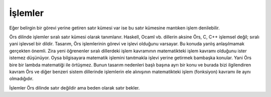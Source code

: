 İşlemler
********

Eğer belirgin bir görevi yerine getiren satır kümesi var ise 
bu satır kümesine mantıken işlem denilebilir.

Örs dilinde işlemler sıralı satır kümesi olarak tanımlanır. 
Haskell, Ocaml vb. dillerin aksine Örs, C, C++ işlemsel değil; sıralı yani işlevsel bir dildir. 
Tasarım, Örs işlemlerinin görevi ve işlevi olduğunu varsayar. 
Bu konuda yanlış anlaşılmamak gerçekten önemli. Zira yeni öğrenenler 
sıralı dillerdeki işlem kavramının matematikteki işlem kavramı olduğunu ister istemez 
düşünüyor. Oysa bilgisayara matematik işlemini tanıtmakla işlevi yerine getirmek bambaşka konular. 
Yani Örs bire bir lambda matematiği ile örtüşmez. Bunun tasarım nedenleri başlı başına 
ayrı bir konu ve burada bizi ilgilendiren kavram Örs ve 
diğer benzeri sistem dillerinde işlemlerin ele alınışının 
matematikteki işlem (fonksiyon) kavramı ile aynı olmadığıdır. 


İşlemler Örs dilinde satır değildir ama beden olarak satır bekler. 

.. glossary:: 
  Sade işlemler:
    Girdisi ve çıktısı olmayan işlemlere sade işlemler Örs dilinde aşağıdaki gibi tanımlanır. 

    .. code:: 

      iş Merhaba:
      { 
        stdio::printf("Merhaba Dünya !");
      } 

    Örnekte görüldüğü üzere; 
    işlemler tanımlanırken 'iş' sözcüğü kullanılarak başlanır. 
    Sonrasında işin derleme birimindeki benzersiz adı verilir ve son olarak ise beden satırı tanımlanır. 

    Kısa yol olarak tek satırlık işlemler de aşağıdaki gibi tanımlanabilir. 

    .. code:: 

      iş Merhaba:
        stdio::printf("Merhaba Dünya !");

      /*ya da*/

      iş DöngülüMerhaba: 
        her değer i tam = 0; i < 10; i++: 
          stdio::printf("Merhaba Dünya !");
      

    Bu örnekte sadece tek satırlı işler tanımlayabilme yeteneğindeki amaç
    okunmayı kolay ve sade kılmaktır. 

  Değişkenler:

    İşlemlerin girdileri ve çıktıları olabilir. 
    
    .. code:: 
      
      iş Topla a tam, b tam; tam:  
      {
        dön a + b;
      }

    Derleyiciye bu işlemin baş kısmıyla denilen şey basitçe: 
    "a ve b tam sayı değişkenleri kabul edip, tam sayı dönen 'Topla' işini tanımla."
  
    Değişkenler tanımlı işin beden satırında değer gibi ele alınsalar da; hem derleyici tarafından 
    yorumlanması hem de bilgisayarda işlenmesi bakımından özlerinde değerlerden farklılardır. 

    On altı farklı girdi değişkeni ve tek bir çıktı değişkeni tanımlanabilir. 

    Burada değişken sayısının üst sınırının 16 olmasının nedeni basitçe uygunluğudur. 
    Bildiğim kadarı ile GNU C dilinde 255 farklı değişken tanımlanabiliyor ama Clang derleyicisi farklı ele alıyor olabilir. 
    Burada önemli olan değişken tanımlarında bir üst sınır olduğudur. 
    Zira ben bu güne kadar 16 değişkeni olan bir işlem görmedim. 

    .. glossary::

      Çıktılar: 

        Yukarıdaki 'Topla' işlemine küçük bir değişiklik yapalım: 

        .. code:: 

          iş Topla a tam, b tam; dönüş tam:
            dön a + b;


        Derleyiciye emredilen yine değişmedi ama Örs dilinde çıktılara isimlendirdiğimiz sürece erişebiliriz. 
        
        ... code:: 

          iş Topla a tam, b tam; dönüş tam:
          {
            dönüş = a + b;
          }

          /*ya da tek satırlık tanımla*/ 

          iş Topla a tam, b tam; dönüş tam: 
            dönüş = a + b; 
        

    Özet olarak; Örs dilinde işlemler tanımlanırken 'iş' sözcüğü kullanılarak başlanır.
    Sonrasında işin birim hafızasındaki benzersiz adı verilir, 
    eğer varsa değişkenler aralarına virgül konularak tanımlanır 
    ve eğer varsa çıktı kısmı girdilerden ayırmak için çift nokta ile ayrılır  
    ve son olarak ise satırı tanımlanır. 

  İskelet: 
    **Hazırlanıyor.**







